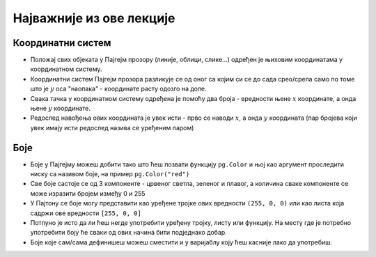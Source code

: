Најважније из ове лекције
=========================

Координатни систем 
------------------

* Положај свих објеката у Пајгејм прозору (линије, облици, слике...) одређен је њиховим координатама у координатном систему.
* Координатни систем Пајгејм прозора разликује се од оног са којим си се до сада срео/срела само по томе што је :math:`y` оса "наопака" - координате расту одозго на доле.
* Свака тачка у координатном систему одређена је помоћу два броја - вредности њене :math:`x` координате, а онда њене :math:`y` координате.
* Редослед навођења ових координата је увек исти - прво се наводи :math:`x`, а онда :math:`y` координата (пар бројева који увек имају исти редослед назива се уређеним паром)

Боје
----

* Боје у Пајгејму можеш добити тако што ћеш позвати функцију ``pg.Color`` и њој као аргумент проследити ниску са називом боје, на пример ``pg.Color("red")``
* Све боје састоје се од 3 компоненте - црвеног светла, зеленог и плавог, а количина сваке компоненте се може изразити бројем између 0 и 255
* У Пајтону се боје могу представити као уређене тројке ових вредности ``(255, 0, 0)`` или као листа која садржи ове вредности ``[255, 0, 0]``
* Потпуно је исто да ли ћеш негде употребити уређену тројку, листу или функцију. На месту где је потребно употребити боју ће сваки од ових начина бити подједнако добар.
* Боје којe сам/сама дефинишеш можеш сместити и у варијаблу коју ћеш касније лако да употребиш. 